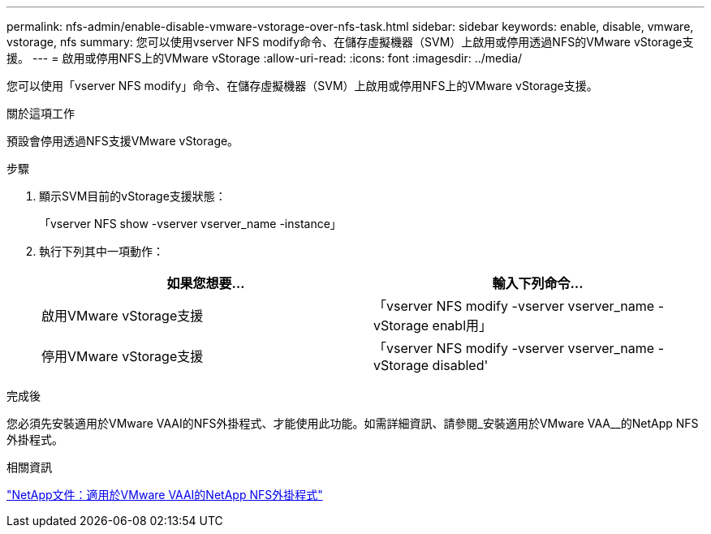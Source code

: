 ---
permalink: nfs-admin/enable-disable-vmware-vstorage-over-nfs-task.html 
sidebar: sidebar 
keywords: enable, disable, vmware, vstorage, nfs 
summary: 您可以使用vserver NFS modify命令、在儲存虛擬機器（SVM）上啟用或停用透過NFS的VMware vStorage支援。 
---
= 啟用或停用NFS上的VMware vStorage
:allow-uri-read: 
:icons: font
:imagesdir: ../media/


[role="lead"]
您可以使用「vserver NFS modify」命令、在儲存虛擬機器（SVM）上啟用或停用NFS上的VMware vStorage支援。

.關於這項工作
預設會停用透過NFS支援VMware vStorage。

.步驟
. 顯示SVM目前的vStorage支援狀態：
+
「vserver NFS show -vserver vserver_name -instance」

. 執行下列其中一項動作：
+
[cols="2*"]
|===
| 如果您想要... | 輸入下列命令... 


 a| 
啟用VMware vStorage支援
 a| 
「vserver NFS modify -vserver vserver_name -vStorage enabl用」



 a| 
停用VMware vStorage支援
 a| 
「vserver NFS modify -vserver vserver_name -vStorage disabled'

|===


.完成後
您必須先安裝適用於VMware VAAI的NFS外掛程式、才能使用此功能。如需詳細資訊、請參閱_安裝適用於VMware VAA__的NetApp NFS外掛程式。

.相關資訊
http://mysupport.netapp.com/documentation/productlibrary/index.html?productID=61278["NetApp文件：適用於VMware VAAI的NetApp NFS外掛程式"]
